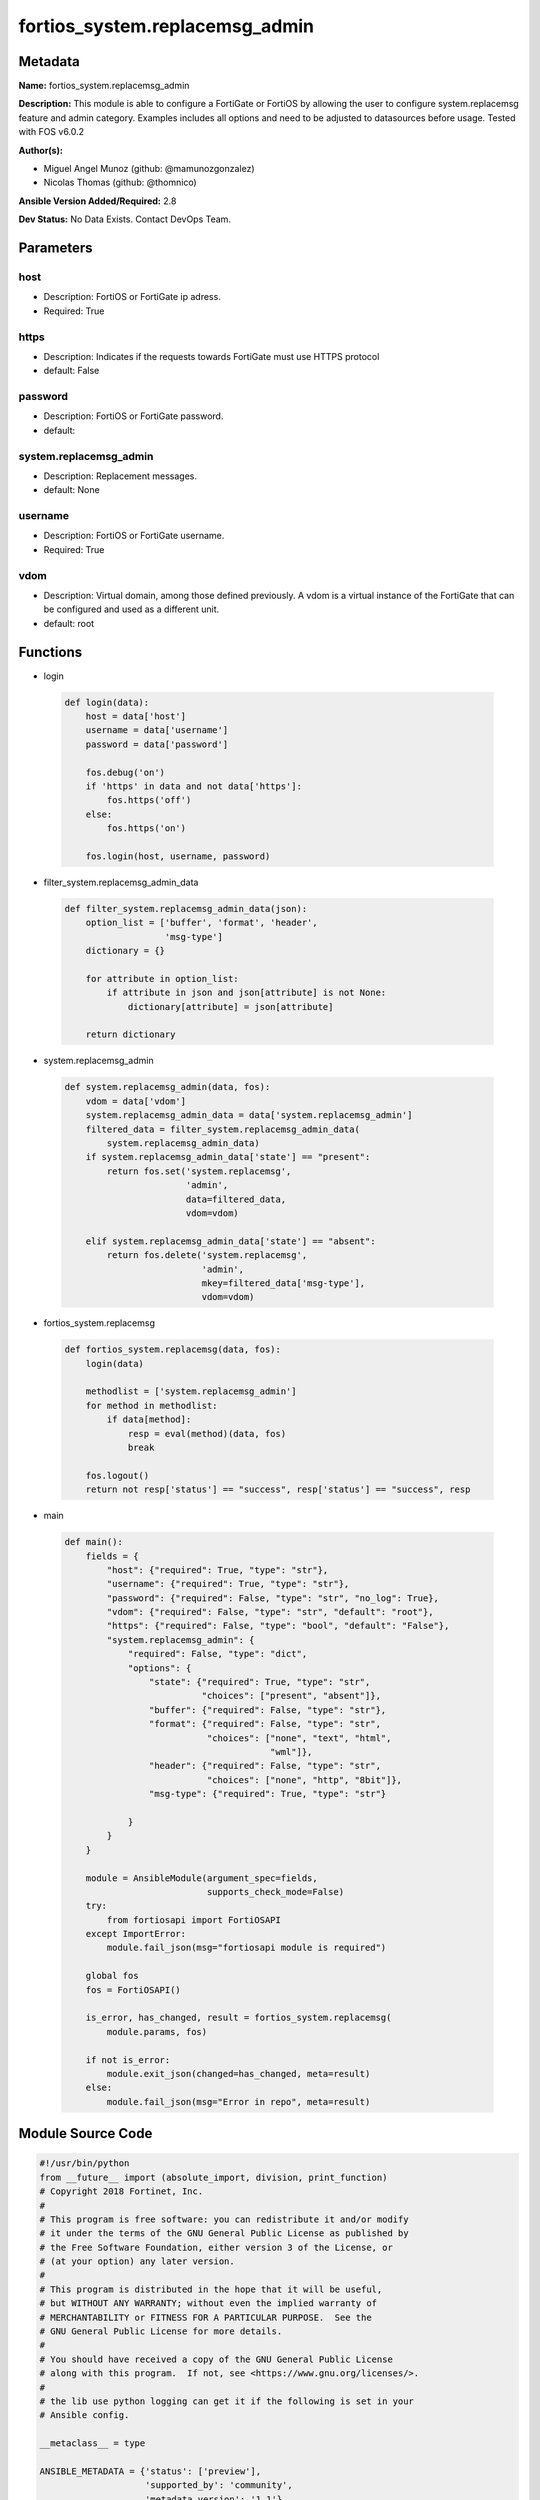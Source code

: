 ===============================
fortios_system.replacemsg_admin
===============================


Metadata
--------




**Name:** fortios_system.replacemsg_admin

**Description:** This module is able to configure a FortiGate or FortiOS by allowing the user to configure system.replacemsg feature and admin category. Examples includes all options and need to be adjusted to datasources before usage. Tested with FOS v6.0.2


**Author(s):** 

- Miguel Angel Munoz (github: @mamunozgonzalez)

- Nicolas Thomas (github: @thomnico)



**Ansible Version Added/Required:** 2.8

**Dev Status:** No Data Exists. Contact DevOps Team.

Parameters
----------

host
++++

- Description: FortiOS or FortiGate ip adress.

  

- Required: True

https
+++++

- Description: Indicates if the requests towards FortiGate must use HTTPS protocol

  

- default: False

password
++++++++

- Description: FortiOS or FortiGate password.

  

- default: 

system.replacemsg_admin
+++++++++++++++++++++++

- Description: Replacement messages.

  

- default: None

username
++++++++

- Description: FortiOS or FortiGate username.

  

- Required: True

vdom
++++

- Description: Virtual domain, among those defined previously. A vdom is a virtual instance of the FortiGate that can be configured and used as a different unit.

  

- default: root




Functions
---------




- login

 .. code-block:: python

    def login(data):
        host = data['host']
        username = data['username']
        password = data['password']
    
        fos.debug('on')
        if 'https' in data and not data['https']:
            fos.https('off')
        else:
            fos.https('on')
    
        fos.login(host, username, password)
    
    

- filter_system.replacemsg_admin_data

 .. code-block:: python

    def filter_system.replacemsg_admin_data(json):
        option_list = ['buffer', 'format', 'header',
                       'msg-type']
        dictionary = {}
    
        for attribute in option_list:
            if attribute in json and json[attribute] is not None:
                dictionary[attribute] = json[attribute]
    
        return dictionary
    
    

- system.replacemsg_admin

 .. code-block:: python

    def system.replacemsg_admin(data, fos):
        vdom = data['vdom']
        system.replacemsg_admin_data = data['system.replacemsg_admin']
        filtered_data = filter_system.replacemsg_admin_data(
            system.replacemsg_admin_data)
        if system.replacemsg_admin_data['state'] == "present":
            return fos.set('system.replacemsg',
                           'admin',
                           data=filtered_data,
                           vdom=vdom)
    
        elif system.replacemsg_admin_data['state'] == "absent":
            return fos.delete('system.replacemsg',
                              'admin',
                              mkey=filtered_data['msg-type'],
                              vdom=vdom)
    
    

- fortios_system.replacemsg

 .. code-block:: python

    def fortios_system.replacemsg(data, fos):
        login(data)
    
        methodlist = ['system.replacemsg_admin']
        for method in methodlist:
            if data[method]:
                resp = eval(method)(data, fos)
                break
    
        fos.logout()
        return not resp['status'] == "success", resp['status'] == "success", resp
    
    

- main

 .. code-block:: python

    def main():
        fields = {
            "host": {"required": True, "type": "str"},
            "username": {"required": True, "type": "str"},
            "password": {"required": False, "type": "str", "no_log": True},
            "vdom": {"required": False, "type": "str", "default": "root"},
            "https": {"required": False, "type": "bool", "default": "False"},
            "system.replacemsg_admin": {
                "required": False, "type": "dict",
                "options": {
                    "state": {"required": True, "type": "str",
                              "choices": ["present", "absent"]},
                    "buffer": {"required": False, "type": "str"},
                    "format": {"required": False, "type": "str",
                               "choices": ["none", "text", "html",
                                           "wml"]},
                    "header": {"required": False, "type": "str",
                               "choices": ["none", "http", "8bit"]},
                    "msg-type": {"required": True, "type": "str"}
    
                }
            }
        }
    
        module = AnsibleModule(argument_spec=fields,
                               supports_check_mode=False)
        try:
            from fortiosapi import FortiOSAPI
        except ImportError:
            module.fail_json(msg="fortiosapi module is required")
    
        global fos
        fos = FortiOSAPI()
    
        is_error, has_changed, result = fortios_system.replacemsg(
            module.params, fos)
    
        if not is_error:
            module.exit_json(changed=has_changed, meta=result)
        else:
            module.fail_json(msg="Error in repo", meta=result)
    
    



Module Source Code
------------------

.. code-block:: python

    #!/usr/bin/python
    from __future__ import (absolute_import, division, print_function)
    # Copyright 2018 Fortinet, Inc.
    #
    # This program is free software: you can redistribute it and/or modify
    # it under the terms of the GNU General Public License as published by
    # the Free Software Foundation, either version 3 of the License, or
    # (at your option) any later version.
    #
    # This program is distributed in the hope that it will be useful,
    # but WITHOUT ANY WARRANTY; without even the implied warranty of
    # MERCHANTABILITY or FITNESS FOR A PARTICULAR PURPOSE.  See the
    # GNU General Public License for more details.
    #
    # You should have received a copy of the GNU General Public License
    # along with this program.  If not, see <https://www.gnu.org/licenses/>.
    #
    # the lib use python logging can get it if the following is set in your
    # Ansible config.
    
    __metaclass__ = type
    
    ANSIBLE_METADATA = {'status': ['preview'],
                        'supported_by': 'community',
                        'metadata_version': '1.1'}
    
    DOCUMENTATION = '''
    ---
    module: fortios_system.replacemsg_admin
    short_description: Replacement messages.
    description:
        - This module is able to configure a FortiGate or FortiOS by
          allowing the user to configure system.replacemsg feature and admin category.
          Examples includes all options and need to be adjusted to datasources before usage.
          Tested with FOS v6.0.2
    version_added: "2.8"
    author:
        - Miguel Angel Munoz (@mamunozgonzalez)
        - Nicolas Thomas (@thomnico)
    notes:
        - Requires fortiosapi library developed by Fortinet
        - Run as a local_action in your playbook
    requirements:
        - fortiosapi>=0.9.8
    options:
        host:
           description:
                - FortiOS or FortiGate ip adress.
           required: true
        username:
            description:
                - FortiOS or FortiGate username.
            required: true
        password:
            description:
                - FortiOS or FortiGate password.
            default: ""
        vdom:
            description:
                - Virtual domain, among those defined previously. A vdom is a
                  virtual instance of the FortiGate that can be configured and
                  used as a different unit.
            default: root
        https:
            description:
                - Indicates if the requests towards FortiGate must use HTTPS
                  protocol
            type: bool
            default: false
        system.replacemsg_admin:
            description:
                - Replacement messages.
            default: null
            suboptions:
                state:
                    description:
                        - Indicates whether to create or remove the object
                    choices:
                        - present
                        - absent
                buffer:
                    description:
                        - Message string.
                format:
                    description:
                        - Format flag.
                    choices:
                        - none
                        - text
                        - html
                        - wml
                header:
                    description:
                        - Header flag.
                    choices:
                        - none
                        - http
                        - 8bit
                msg-type:
                    description:
                        - Message type.
                    required: true
    '''
    
    EXAMPLES = '''
    - hosts: localhost
      vars:
       host: "192.168.122.40"
       username: "admin"
       password: ""
       vdom: "root"
      tasks:
      - name: Replacement messages.
        fortios_system.replacemsg_admin:
          host:  "{{ host }}"
          username: "{{ username }}"
          password: "{{ password }}"
          vdom:  "{{ vdom }}"
          system.replacemsg_admin:
            state: "present"
            buffer: "<your_own_value>"
            format: "none"
            header: "none"
            msg-type: "<your_own_value>"
    '''
    
    RETURN = '''
    build:
      description: Build number of the fortigate image
      returned: always
      type: string
      sample: '1547'
    http_method:
      description: Last method used to provision the content into FortiGate
      returned: always
      type: string
      sample: 'PUT'
    http_status:
      description: Last result given by FortiGate on last operation applied
      returned: always
      type: string
      sample: "200"
    mkey:
      description: Master key (id) used in the last call to FortiGate
      returned: success
      type: string
      sample: "key1"
    name:
      description: Name of the table used to fulfill the request
      returned: always
      type: string
      sample: "urlfilter"
    path:
      description: Path of the table used to fulfill the request
      returned: always
      type: string
      sample: "webfilter"
    revision:
      description: Internal revision number
      returned: always
      type: string
      sample: "17.0.2.10658"
    serial:
      description: Serial number of the unit
      returned: always
      type: string
      sample: "FGVMEVYYQT3AB5352"
    status:
      description: Indication of the operation's result
      returned: always
      type: string
      sample: "success"
    vdom:
      description: Virtual domain used
      returned: always
      type: string
      sample: "root"
    version:
      description: Version of the FortiGate
      returned: always
      type: string
      sample: "v5.6.3"
    
    '''
    
    from ansible.module_utils.basic import AnsibleModule
    
    fos = None
    
    
    def login(data):
        host = data['host']
        username = data['username']
        password = data['password']
    
        fos.debug('on')
        if 'https' in data and not data['https']:
            fos.https('off')
        else:
            fos.https('on')
    
        fos.login(host, username, password)
    
    
    def filter_system.replacemsg_admin_data(json):
        option_list = ['buffer', 'format', 'header',
                       'msg-type']
        dictionary = {}
    
        for attribute in option_list:
            if attribute in json and json[attribute] is not None:
                dictionary[attribute] = json[attribute]
    
        return dictionary
    
    
    def system.replacemsg_admin(data, fos):
        vdom = data['vdom']
        system.replacemsg_admin_data = data['system.replacemsg_admin']
        filtered_data = filter_system.replacemsg_admin_data(
            system.replacemsg_admin_data)
        if system.replacemsg_admin_data['state'] == "present":
            return fos.set('system.replacemsg',
                           'admin',
                           data=filtered_data,
                           vdom=vdom)
    
        elif system.replacemsg_admin_data['state'] == "absent":
            return fos.delete('system.replacemsg',
                              'admin',
                              mkey=filtered_data['msg-type'],
                              vdom=vdom)
    
    
    def fortios_system.replacemsg(data, fos):
        login(data)
    
        methodlist = ['system.replacemsg_admin']
        for method in methodlist:
            if data[method]:
                resp = eval(method)(data, fos)
                break
    
        fos.logout()
        return not resp['status'] == "success", resp['status'] == "success", resp
    
    
    def main():
        fields = {
            "host": {"required": True, "type": "str"},
            "username": {"required": True, "type": "str"},
            "password": {"required": False, "type": "str", "no_log": True},
            "vdom": {"required": False, "type": "str", "default": "root"},
            "https": {"required": False, "type": "bool", "default": "False"},
            "system.replacemsg_admin": {
                "required": False, "type": "dict",
                "options": {
                    "state": {"required": True, "type": "str",
                              "choices": ["present", "absent"]},
                    "buffer": {"required": False, "type": "str"},
                    "format": {"required": False, "type": "str",
                               "choices": ["none", "text", "html",
                                           "wml"]},
                    "header": {"required": False, "type": "str",
                               "choices": ["none", "http", "8bit"]},
                    "msg-type": {"required": True, "type": "str"}
    
                }
            }
        }
    
        module = AnsibleModule(argument_spec=fields,
                               supports_check_mode=False)
        try:
            from fortiosapi import FortiOSAPI
        except ImportError:
            module.fail_json(msg="fortiosapi module is required")
    
        global fos
        fos = FortiOSAPI()
    
        is_error, has_changed, result = fortios_system.replacemsg(
            module.params, fos)
    
        if not is_error:
            module.exit_json(changed=has_changed, meta=result)
        else:
            module.fail_json(msg="Error in repo", meta=result)
    
    
    if __name__ == '__main__':
        main()


